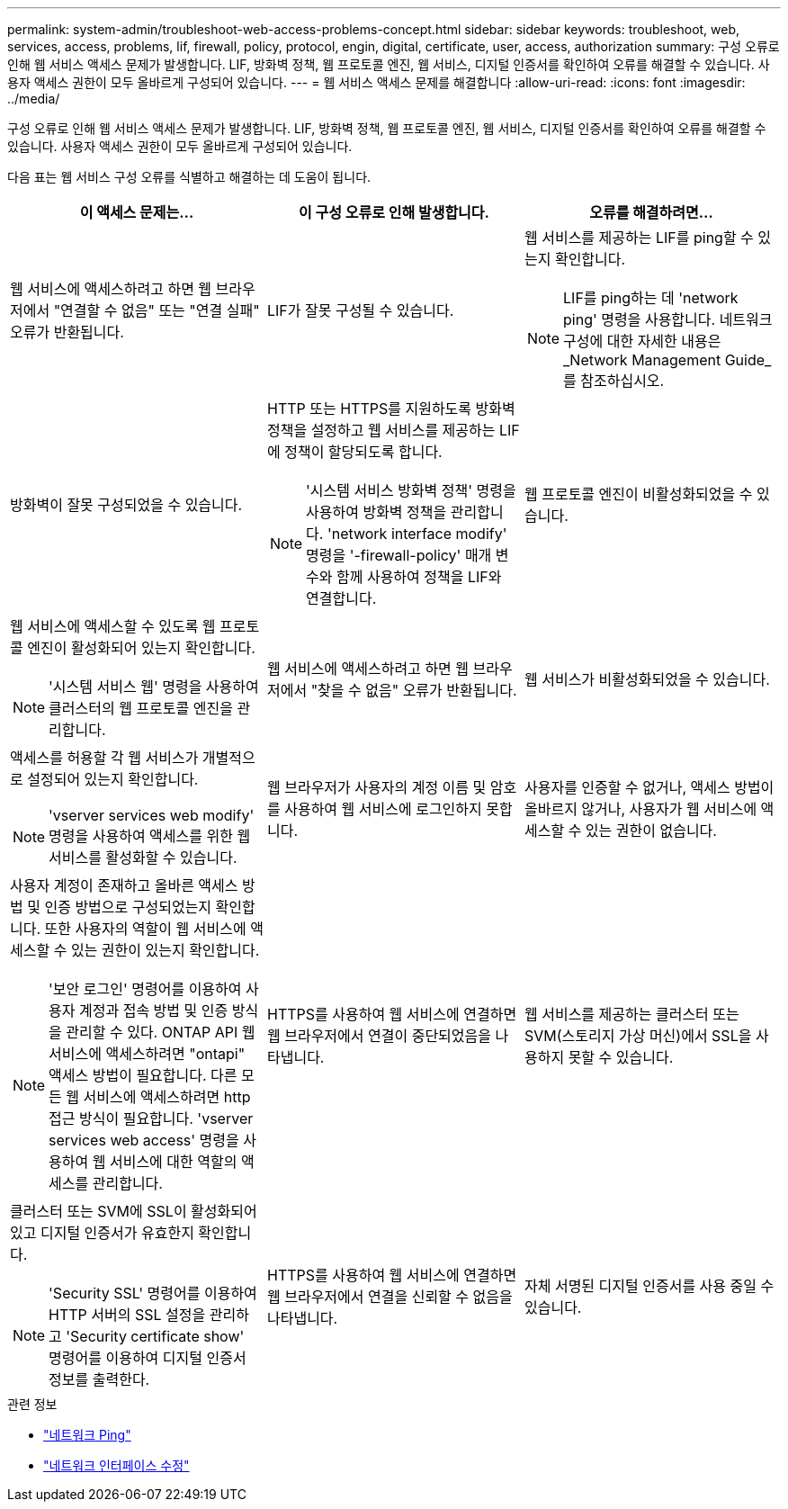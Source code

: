 ---
permalink: system-admin/troubleshoot-web-access-problems-concept.html 
sidebar: sidebar 
keywords: troubleshoot, web, services, access, problems, lif, firewall, policy, protocol, engin, digital, certificate, user, access, authorization 
summary: 구성 오류로 인해 웹 서비스 액세스 문제가 발생합니다. LIF, 방화벽 정책, 웹 프로토콜 엔진, 웹 서비스, 디지털 인증서를 확인하여 오류를 해결할 수 있습니다. 사용자 액세스 권한이 모두 올바르게 구성되어 있습니다. 
---
= 웹 서비스 액세스 문제를 해결합니다
:allow-uri-read: 
:icons: font
:imagesdir: ../media/


[role="lead"]
구성 오류로 인해 웹 서비스 액세스 문제가 발생합니다. LIF, 방화벽 정책, 웹 프로토콜 엔진, 웹 서비스, 디지털 인증서를 확인하여 오류를 해결할 수 있습니다. 사용자 액세스 권한이 모두 올바르게 구성되어 있습니다.

다음 표는 웹 서비스 구성 오류를 식별하고 해결하는 데 도움이 됩니다.

|===
| 이 액세스 문제는... | 이 구성 오류로 인해 발생합니다. | 오류를 해결하려면... 


 a| 
웹 서비스에 액세스하려고 하면 웹 브라우저에서 "연결할 수 없음" 또는 "연결 실패" 오류가 반환됩니다.
 a| 
LIF가 잘못 구성될 수 있습니다.
 a| 
웹 서비스를 제공하는 LIF를 ping할 수 있는지 확인합니다.

[NOTE]
====
LIF를 ping하는 데 'network ping' 명령을 사용합니다. 네트워크 구성에 대한 자세한 내용은 _Network Management Guide_를 참조하십시오.

====


 a| 
방화벽이 잘못 구성되었을 수 있습니다.
 a| 
HTTP 또는 HTTPS를 지원하도록 방화벽 정책을 설정하고 웹 서비스를 제공하는 LIF에 정책이 할당되도록 합니다.

[NOTE]
====
'시스템 서비스 방화벽 정책' 명령을 사용하여 방화벽 정책을 관리합니다. 'network interface modify' 명령을 '-firewall-policy' 매개 변수와 함께 사용하여 정책을 LIF와 연결합니다.

====


 a| 
웹 프로토콜 엔진이 비활성화되었을 수 있습니다.
 a| 
웹 서비스에 액세스할 수 있도록 웹 프로토콜 엔진이 활성화되어 있는지 확인합니다.

[NOTE]
====
'시스템 서비스 웹' 명령을 사용하여 클러스터의 웹 프로토콜 엔진을 관리합니다.

====


 a| 
웹 서비스에 액세스하려고 하면 웹 브라우저에서 "찾을 수 없음" 오류가 반환됩니다.
 a| 
웹 서비스가 비활성화되었을 수 있습니다.
 a| 
액세스를 허용할 각 웹 서비스가 개별적으로 설정되어 있는지 확인합니다.

[NOTE]
====
'vserver services web modify' 명령을 사용하여 액세스를 위한 웹 서비스를 활성화할 수 있습니다.

====


 a| 
웹 브라우저가 사용자의 계정 이름 및 암호를 사용하여 웹 서비스에 로그인하지 못합니다.
 a| 
사용자를 인증할 수 없거나, 액세스 방법이 올바르지 않거나, 사용자가 웹 서비스에 액세스할 수 있는 권한이 없습니다.
 a| 
사용자 계정이 존재하고 올바른 액세스 방법 및 인증 방법으로 구성되었는지 확인합니다. 또한 사용자의 역할이 웹 서비스에 액세스할 수 있는 권한이 있는지 확인합니다.

[NOTE]
====
'보안 로그인' 명령어를 이용하여 사용자 계정과 접속 방법 및 인증 방식을 관리할 수 있다. ONTAP API 웹 서비스에 액세스하려면 "ontapi" 액세스 방법이 필요합니다. 다른 모든 웹 서비스에 액세스하려면 http 접근 방식이 필요합니다. 'vserver services web access' 명령을 사용하여 웹 서비스에 대한 역할의 액세스를 관리합니다.

====


 a| 
HTTPS를 사용하여 웹 서비스에 연결하면 웹 브라우저에서 연결이 중단되었음을 나타냅니다.
 a| 
웹 서비스를 제공하는 클러스터 또는 SVM(스토리지 가상 머신)에서 SSL을 사용하지 못할 수 있습니다.
 a| 
클러스터 또는 SVM에 SSL이 활성화되어 있고 디지털 인증서가 유효한지 확인합니다.

[NOTE]
====
'Security SSL' 명령어를 이용하여 HTTP 서버의 SSL 설정을 관리하고 'Security certificate show' 명령어를 이용하여 디지털 인증서 정보를 출력한다.

====


 a| 
HTTPS를 사용하여 웹 서비스에 연결하면 웹 브라우저에서 연결을 신뢰할 수 없음을 나타냅니다.
 a| 
자체 서명된 디지털 인증서를 사용 중일 수 있습니다.
 a| 
클러스터 또는 SVM과 관련된 디지털 인증서가 신뢰할 수 있는 CA에 서명되었는지 확인합니다.

[NOTE]
====
'Security certificate generate -csr' 명령어를 이용하여 디지털 인증서 서명 요청과 'security certificate install' 명령어를 이용하여 CA 서명 디지털 인증서를 설치한다. 웹 서비스를 제공하는 클러스터 또는 SVM의 SSL 구성을 관리하려면 '보안 SSL' 명령을 사용합니다.

====
|===
.관련 정보
* link:https://docs.netapp.com/us-en/ontap-cli/network-ping.html["네트워크 Ping"^]
* link:https://docs.netapp.com/us-en/ontap-cli/network-interface-modify.html["네트워크 인터페이스 수정"]

